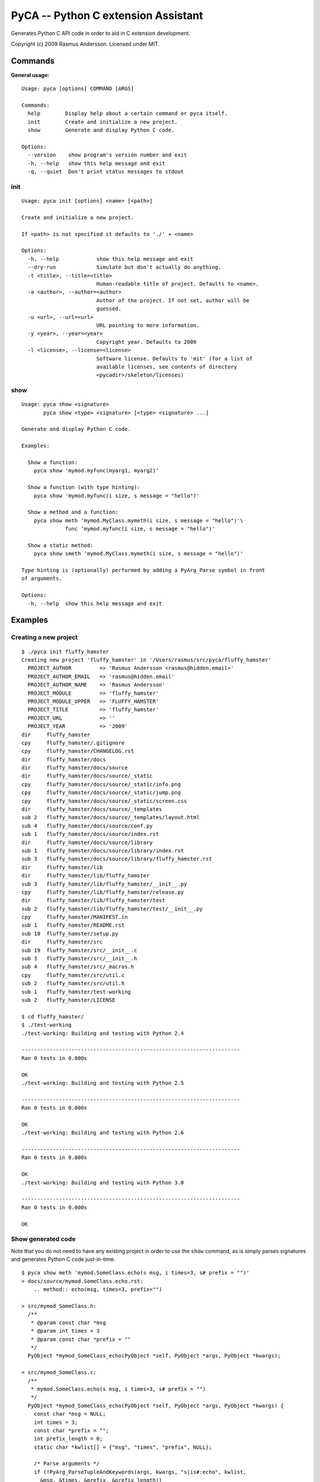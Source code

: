 PyCA -- Python C extension Assistant
====================================

Generates Python C API code in order to aid in C extension development.

Copyright (c) 2009 Rasmus Andersson.
Licensed under MIT.

Commands
--------

**General usage:**

::

  Usage: pyca [options] COMMAND [ARGS]

  Commands:
    help        Display help about a certain command or pyca itself.
    init        Create and initialize a new project.
    show        Generate and display Python C code.

  Options:
    --version    show program's version number and exit
    -h, --help   show this help message and exit
    -q, --quiet  Don't print status messages to stdout


init
^^^^^^

::

  Usage: pyca init [options] <name> [<path>]

  Create and initialize a new project.

  If <path> is not specified it defaults to './' + <name>

  Options:
    -h, --help            show this help message and exit
    --dry-run             Simulate but don't actually do anything.
    -t <title>, --title=<title>
                          Human-readable title of project. Defaults to <name>.
    -a <author>, --author=<author>
                          Author of the project. If not set, author will be
                          guessed.
    -u <url>, --url=<url>
                          URL pointing to more information.
    -y <year>, --year=<year>
                          Copyright year. Defaults to 2009
    -l <license>, --license=<license>
                          Software license. Defaults to 'mit' (for a list of
                          available licenses, see contents of directory
                          <pycadir>/skeleton/licenses)


show
^^^^^^

::

  Usage: pyca show <signature>
         pyca show <type> <signature> [<type> <signature> ...]

  Generate and display Python C code.

  Examples:

    Show a function:
      pyca show 'mymod.myfunc(myarg1, myarg2)'

    Show a function (with type hinting):
      pyca show 'mymod.myfunc(i size, s message = "hello")'

    Show a method and a function:
      pyca show meth 'mymod.MyClass.mymeth(i size, s message = "hello")'\
                func 'mymod.myfunc(i size, s message = "hello")'
  
    Show a static method:
      pyca show smeth 'mymod.MyClass.mymeth(i size, s message = "hello")'

  Type hinting is (optionally) performed by adding a PyArg_Parse symbol in front
  of arguments.

  Options:
    -h, --help  show this help message and exit



Examples
-----------------

Creating a new project
^^^^^^^^^^^^^^^^^^^^^^

::

  $ ./pyca init fluffy_hamster
  Creating new project 'fluffy_hamster' in '/Users/rasmus/src/pyca/fluffy_hamster'
    PROJECT_AUTHOR         => 'Rasmus Andersson <rasmus@hidden.email>'
    PROJECT_AUTHOR_EMAIL   => 'rasmus@hidden.email'
    PROJECT_AUTHOR_NAME    => 'Rasmus Andersson'
    PROJECT_MODULE         => 'fluffy_hamster'
    PROJECT_MODULE_UPPER   => 'FLUFFY_HAMSTER'
    PROJECT_TITLE          => 'fluffy_hamster'
    PROJECT_URL            => ''
    PROJECT_YEAR           => '2009'
  dir     fluffy_hamster
  cpy     fluffy_hamster/.gitignore
  cpy     fluffy_hamster/CHANGELOG.rst
  dir     fluffy_hamster/docs
  dir     fluffy_hamster/docs/source
  dir     fluffy_hamster/docs/source/_static
  cpy     fluffy_hamster/docs/source/_static/info.png
  cpy     fluffy_hamster/docs/source/_static/jump.png
  cpy     fluffy_hamster/docs/source/_static/screen.css
  dir     fluffy_hamster/docs/source/_templates
  sub 2   fluffy_hamster/docs/source/_templates/layout.html
  sub 4   fluffy_hamster/docs/source/conf.py
  sub 1   fluffy_hamster/docs/source/index.rst
  dir     fluffy_hamster/docs/source/library
  sub 1   fluffy_hamster/docs/source/library/index.rst
  sub 3   fluffy_hamster/docs/source/library/fluffy_hamster.rst
  dir     fluffy_hamster/lib
  dir     fluffy_hamster/lib/fluffy_hamster
  sub 3   fluffy_hamster/lib/fluffy_hamster/__init__.py
  cpy     fluffy_hamster/lib/fluffy_hamster/release.py
  dir     fluffy_hamster/lib/fluffy_hamster/test
  sub 2   fluffy_hamster/lib/fluffy_hamster/test/__init__.py
  cpy     fluffy_hamster/MANIFEST.in
  sub 1   fluffy_hamster/README.rst
  sub 10  fluffy_hamster/setup.py
  dir     fluffy_hamster/src
  sub 19  fluffy_hamster/src/__init__.c
  sub 3   fluffy_hamster/src/__init__.h
  sub 4   fluffy_hamster/src/_macros.h
  cpy     fluffy_hamster/src/util.c
  sub 2   fluffy_hamster/src/util.h
  sub 1   fluffy_hamster/test-working
  sub 2   fluffy_hamster/LICENSE

  $ cd fluffy_hamster/
  $ ./test-working
  ./test-working: Building and testing with Python 2.4

  ----------------------------------------------------------------------
  Ran 0 tests in 0.000s

  OK
  ./test-working: Building and testing with Python 2.5

  ----------------------------------------------------------------------
  Ran 0 tests in 0.000s

  OK
  ./test-working: Building and testing with Python 2.6

  ----------------------------------------------------------------------
  Ran 0 tests in 0.000s

  OK
  ./test-working: Building and testing with Python 3.0

  ----------------------------------------------------------------------
  Ran 0 tests in 0.000s

  OK



Show generated code
^^^^^^^^^^^^^^^^^^^

Note that you do not need to have any existing project in order to use the
``show`` command, as is simply parses signatures and generates Python C code
just-in-time.

::
  
  $ pyca show meth 'mymod.SomeClass.echo(s msg, i times=3, s# prefix = "")'
  > docs/source/mymod.SomeClass.echo.rst:
      .. method:: echo(msg, times=3, prefix="")

  > src/mymod_SomeClass.h:
    /**
     * @param const char *msg
     * @param int times = 3
     * @param const char *prefix = ""
     */
    PyObject *mymod_SomeClass_echo(PyObject *self, PyObject *args, PyObject *kwargs);

  > src/mymod_SomeClass.c:
    /**
     * mymod.SomeClass.echo(s msg, i times=3, s# prefix = "")
     */
    PyObject *mymod_SomeClass_echo(PyObject *self, PyObject *args, PyObject *kwargs) {
      const char *msg = NULL;
      int times = 3;
      const char *prefix = "";
      int prefix_length = 0;
      static char *kwlist[] = {"msg", "times", "prefix", NULL};
    
      /* Parse arguments */
      if (!PyArg_ParseTupleAndKeywords(args, kwargs, "s|is#:echo", kwlist,
        &msg, &times, &prefix, &prefix_length))
      {
        return NULL;
      }
    
      /* TODO: implementation */
      PyErr_SetString(PyExc_NotImplementedError, "mymod.SomeClass.echo");
      return NULL;
    }

